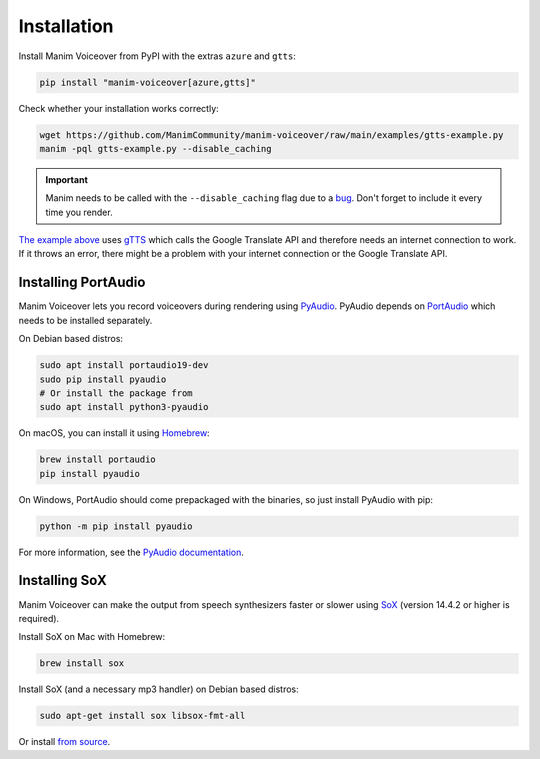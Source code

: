 Installation
============

Install Manim Voiceover from PyPI with the extras ``azure`` and ``gtts``:

.. code:: sh

   pip install "manim-voiceover[azure,gtts]"

Check whether your installation works correctly:

.. code:: sh

   wget https://github.com/ManimCommunity/manim-voiceover/raw/main/examples/gtts-example.py
   manim -pql gtts-example.py --disable_caching

.. important::
   Manim needs to be called with the ``--disable_caching`` flag due to a `bug <https://github.com/ManimCommunity/manim/pull/907>`__.
   Don't forget to include it every time you render.

`The example above <https://github.com/ManimCommunity/manim-voiceover/blob/main/examples/gtts-example.py>`__ uses
`gTTS <https://github.com/pndurette/gTTS/>`__ which calls the Google
Translate API and therefore needs an internet connection to work. If it
throws an error, there might be a problem with your internet connection
or the Google Translate API.

Installing PortAudio
~~~~~~~~~~~~~~~~~~~~

Manim Voiceover lets you record voiceovers during rendering using `PyAudio <https://people.csail.mit.edu/hubert/pyaudio/>`__.
PyAudio depends on `PortAudio <http://www.portaudio.com/>`__ which needs to be installed separately.

On Debian based distros:

.. code:: sh

   sudo apt install portaudio19-dev
   sudo pip install pyaudio
   # Or install the package from
   sudo apt install python3-pyaudio

On macOS, you can install it using `Homebrew <https://brew.sh/>`__:

.. code:: sh

   brew install portaudio
   pip install pyaudio

On Windows, PortAudio should come prepackaged with the binaries, so just install PyAudio with pip:

.. code:: sh

   python -m pip install pyaudio

For more information, see the `PyAudio documentation <https://people.csail.mit.edu/hubert/pyaudio/#downloads>`__.

Installing SoX
~~~~~~~~~~~~~~

Manim Voiceover can make the output from speech synthesizers faster
or slower using `SoX <http://sox.sourceforge.net/>`__ (version 14.4.2 or
higher is required).

Install SoX on Mac with Homebrew:

.. code:: sh

   brew install sox

Install SoX (and a necessary mp3 handler) on Debian based distros:

.. code:: sh

   sudo apt-get install sox libsox-fmt-all

Or install `from
source <https://sourceforge.net/projects/sox/files/sox/>`__.